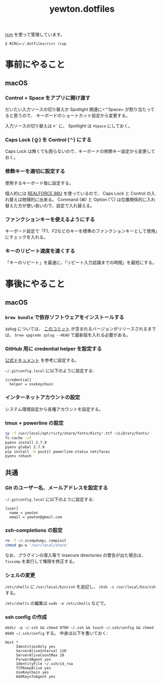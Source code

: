 #+TITLE: yewton.dotfiles
#+STARTUP: showall

[[https://github.com/thoughtbot/rcm][rcm]] を使って管理しています。

#+BEGIN_SRC
$ RCRC=~/.dotfiles/rcrc rcup
#+END_SRC

* 事前にやること

** macOS

*** Control + Space をアプリに開け渡す

だいたい入力ソースの切り替えか Spotlight 関連に=⌃Space= が割り当たってると思うので、
キーボードのショートカット設定から変更する。

入力ソースの切り替えは =⌘`= に、 Spotlight は =⌘Space= にしておく。

*** Caps Lock (⇪) を Control (⌃) にする

Caps Lock は無くても困らないので、キーボードの修飾キー設定から変更しておく。

*** 修飾キーを適切に設定する

使用するキーボード毎に設定する。

個人的には [[http://amzn.to/2jsZ8qh][REALFORCE 86U]] を使っているので、 Caps Lock と Control の入れ替えは物理的に出来る。
Command (⌘) と Option (⌥) は位置関係的に入れ替えた方が使い易いので、設定で入れ替える。

*** ファンクションキーを使えるようにする

キーボード設定で「F1、F2などのキーを標準のファンクションキーとして使用」にチェックを入れる。

*** キーのリピート速度を速くする

「キーのリピート」を最速に、「リピート入力認識までの時間」を最短にする。

* 事後にやること

** macOS

*** =brew bundle= で依存ソフトウェアをインストールする

zplug については、 [[https://github.com/zplug/zplug/commit/8719d06b1695bfa8cfd361be78ecfefd55d94797][このコミット]] が含まれるバージョンがリリースされるまでは、
=brew upgrade zplug --HEAD= で最新版を入れる必要がある。

*** GitHub 用に credential helper を設定する

[[https://help.github.com/articles/caching-your-github-password-in-git/][公式ドキュメント]] を参考に設定する。

=~/.gitconfig.local= に以下のように設定する:

#+BEGIN_SRC gitconfig
  [credential]
    helper = osxkeychain
#+END_SRC

*** インターネットアカウントの設定

システム環境設定から各種アカウントを設定する。

*** tmux + powerline の設定

#+BEGIN_SRC sh
  cp -f /usr/local/opt/ricty/share/fonts/Ricty*.ttf ~/Library/Fonts/
  fc-cache -vf
  pyenv install 2.7.9
  pyenv global 2.7.9
  pip install -U psutil powerline-status netifaces
  pyenv rehash
#+END_SRC

** 共通

*** Git のユーザー名、メールアドレスを設定する

=~/.gitconfig.local= に以下のように設定する:

#+BEGIN_SRC gitconfig
  [user]
    name = yewton
    email = yewton@gmail.com
#+END_SRC

*** zsh-completions の設定

#+BEGIN_SRC sh
rm -f ~/.zcompdump; compinit
chmod go-w '/usr/local/share'
#+END_SRC

なお、プラグインの導入等で insecure directories の警告が出た場合は、 =fixcomp= を実行して権限を修正する。


*** シェルの変更

=/etc/shells= に =/usr/local/bin/zsh= を追記し、 =chsh -s /usr/local/bin/zsh= する。

=/etc/shells= の編集は =sudo -e /etc/shells= などで。

*** ssh config の作成

=mkdir -p ~/.ssh && chmod 0700 ~/.ssh && touch ~/.ssh/config && chmod 0600 ~/.ssh/config= する。
中身は以下を書いておく:

#+BEGIN_SRC ssh-config
  Host *
       IdentitiesOnly yes
       ServerAliveInterval 120
       ServerAliveCountMax 10
       ForwardAgent yes
       IdentityFile ~/.ssh/id_rsa
       TCPKeepAlive yes
       UseKeychain yes
       AddKeysToAgent yes
#+END_SRC
